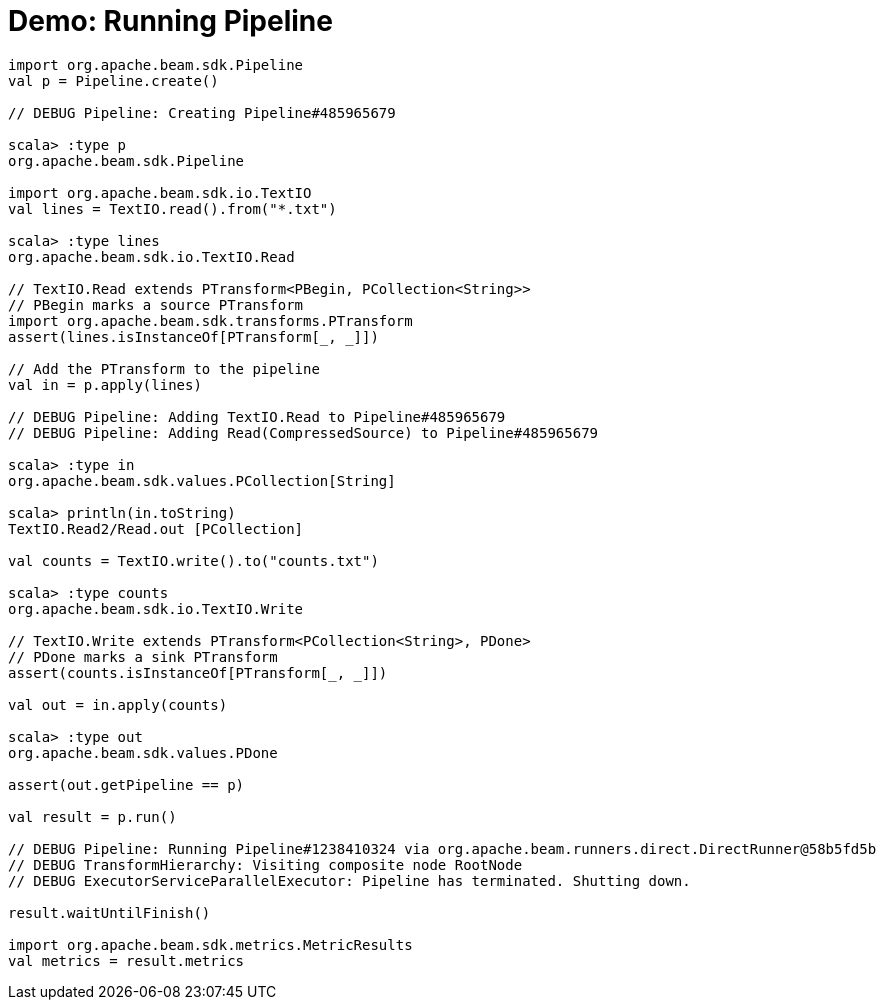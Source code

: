 = Demo: Running Pipeline
:navtitle: Running Pipeline

[source,plaintext]
----
import org.apache.beam.sdk.Pipeline
val p = Pipeline.create()

// DEBUG Pipeline: Creating Pipeline#485965679

scala> :type p
org.apache.beam.sdk.Pipeline

import org.apache.beam.sdk.io.TextIO
val lines = TextIO.read().from("*.txt")

scala> :type lines
org.apache.beam.sdk.io.TextIO.Read

// TextIO.Read extends PTransform<PBegin, PCollection<String>>
// PBegin marks a source PTransform
import org.apache.beam.sdk.transforms.PTransform
assert(lines.isInstanceOf[PTransform[_, _]])

// Add the PTransform to the pipeline
val in = p.apply(lines)

// DEBUG Pipeline: Adding TextIO.Read to Pipeline#485965679
// DEBUG Pipeline: Adding Read(CompressedSource) to Pipeline#485965679

scala> :type in
org.apache.beam.sdk.values.PCollection[String]

scala> println(in.toString)
TextIO.Read2/Read.out [PCollection]

val counts = TextIO.write().to("counts.txt")

scala> :type counts
org.apache.beam.sdk.io.TextIO.Write

// TextIO.Write extends PTransform<PCollection<String>, PDone>
// PDone marks a sink PTransform
assert(counts.isInstanceOf[PTransform[_, _]])

val out = in.apply(counts)

scala> :type out
org.apache.beam.sdk.values.PDone

assert(out.getPipeline == p)

val result = p.run()

// DEBUG Pipeline: Running Pipeline#1238410324 via org.apache.beam.runners.direct.DirectRunner@58b5fd5b
// DEBUG TransformHierarchy: Visiting composite node RootNode
// DEBUG ExecutorServiceParallelExecutor: Pipeline has terminated. Shutting down.

result.waitUntilFinish()

import org.apache.beam.sdk.metrics.MetricResults
val metrics = result.metrics
----
